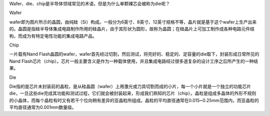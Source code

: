 Wafer、die、chip是半导体领域常见的术语，但是为什么单颗裸芯会被称为die呢？

Wafer

wafer即为图片所示的晶圆，由纯硅（Si）构成。一般分为6英寸、8英寸、12英寸规格不等，晶片就是基于这个wafer上生产出来的。晶圆是指硅半导体集成电路制作所用的硅晶片，由于其形状为圆形，故称为晶圆；在硅晶片上可加工制作成各种电路元件结构，而成为有特定电性功能的集成电路产品。

Chip

一片载有Nand Flash晶圆的wafer，wafer首先经过切割，然后测试，将完好的、稳定的、足容量的die取下，封装形成日常所见的Nand Flash芯片（chip）。芯片一般主要含义是作为一种载体使用，并且集成电路经过很多道复杂的设计工序之后所产生的一种结果。

Die

Die指的是芯片未封装前的晶粒，是从硅晶圆（wafer）上用激光或刀具切割而成的小片，每一个小片就是一个独立的功能芯片die，一旦这些die完成其功能和测试过程，它们就会被封装起来，形成我们熟知的芯片（chip）。晶粒是组成多晶体的外形不规则的小晶体，而每个晶粒有时又有若干个位向稍有差异的亚晶粒所组成。晶粒的平均直径通常在0.015~0.25mm范围内，而亚晶粒的平均直径通常为0.001mm数量级。